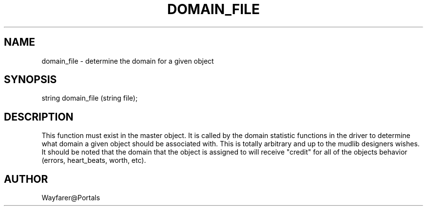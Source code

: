 .\"determine the domain for a given object
.TH DOMAIN_FILE 4

.SH NAME
domain_file \- determine the domain for a given object

.SH SYNOPSIS
string domain_file (string file);

.SH DESCRIPTION
This function must exist in the master object.  It is called by the
domain statistic functions in the driver to determine what domain a
given object should be associated with.  This is totally arbitrary and
up to the mudlib designers wishes.  It should be noted that the domain
that the object is assigned to will receive "credit" for all of the
objects behavior (errors, heart_beats, worth, etc).

.SH AUTHOR
Wayfarer@Portals
